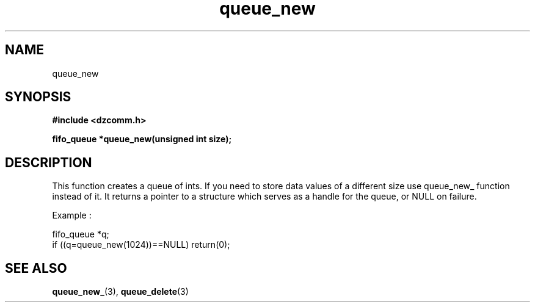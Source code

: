 .\" Generated by the Allegro makedoc utility
.TH queue_new 3 "version 0.9.9 (WIP)" "Dzcomm" "Dzcomm manual"
.SH NAME
queue_new
.SH SYNOPSIS
.B #include <dzcomm.h>

.B fifo_queue *queue_new(unsigned int size);
.SH DESCRIPTION
This function creates a queue of ints. If you need to store data values
of a different size use queue_new_ function instead of it. It returns
a pointer to a structure which serves as a handle for the queue, or
NULL on failure.

Example :

.nf
   fifo_queue *q;
   if ((q=queue_new(1024))==NULL) return(0);
   
.fi

.SH SEE ALSO
.BR queue_new_ (3),
.BR queue_delete (3)
